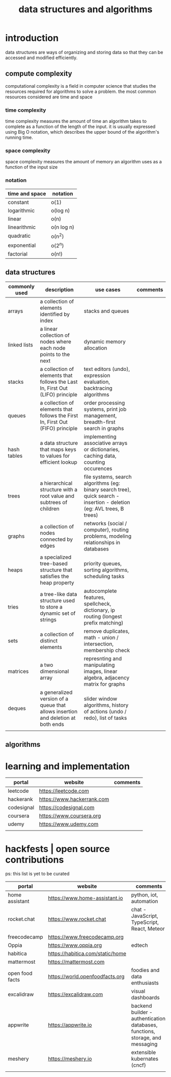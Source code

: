 #+title: data structures and algorithms
* introduction
data structures are ways of organizing and storing data so that they can be accessed and modified efficiently.
** compute complexity
computational complexity is a field in computer science that studies the resources required for algorithms to solve a problem. the most common resources considered are time and space
*** time complexity
time complexity measures the amount of time an algorithm takes to complete as a function of the length of the input. it is usually expressed using Big O notation, which describes the upper bound of the algorithm's running time.
*** space complexity
space complexity measures the amount of memory an algorithm uses as a function of the input size
*** notation
|----------------+------------|
| time and space | notation   |
|----------------+------------|
| constant       | o(1)       |
| logarithmic    | o(log n)   |
| linear         | o(n)       |
| linearithmic   | o(n log n) |
| quadratic      | o(n^2)     |
| exponential    | o(2^n)     |
| factorial      | o(n!)      |
|----------------+------------|
** data structures 
|---------------+----------------------------------------------------------------------------------+------------------------------------------------------------------------------------------------------------------------+----------|
| commonly used | description                                                                      | use cases                                                                                                              | comments |
|---------------+----------------------------------------------------------------------------------+------------------------------------------------------------------------------------------------------------------------+----------|
| arrays        | a collection of elements identified by index                                     | stacks and queues                                                                                                      |          |
| linked lists  | a linear collection of nodes where each node points to the next                  | dynamic memory allocation                                                                                              |          |
| stacks        | a collection of elements that follows the Last In, First Out (LIFO) principle    | text editors (undo), expression evaluation, backtracing algorithms                                                     |          |
| queues        | a collection of elements that follows the First In, First Out (FIFO) principle   | order processing systems, print job management, breadth-first search in graphs                                         |          |
| hash tables   | a data structure that maps keys to values for efficient lookup                   | implementing associative arrays or dictionaries, caching data, counting occurences                                     |          |
| trees         | a hierarchical structure with a root value and subtrees of children              | file systems, search algorithms (eg: binary search tree), quick search - insertion - deletion (eg: AVL trees, B trees) |          |
| graphs        | a collection of nodes connected by edges                                         | networks (social / computer), routing problems, modeling relationships in databases                                    |          |
| heaps         | a specialized tree-based structure that satisfies the heap property              | priority queues, sorting algorithms, scheduling tasks                                                                  |          |
| tries         | a tree-like data structure used to store a dynamic set of strings                | autocomplete features, spellcheck, dictionary, ip routing (longest prefix matching)                                    |          |
| sets          | a collection of distinct elements                                                | remove duplicates, math - union / intersection, membership check                                                       |          |
| matrices      | a two dimensional array                                                          | represnting and manipulating images, linear algebra, adjacency matrix for graphs                                       |          |
| deques        | a generalized version of a queue that allows insertion and deletion at both ends | slider window algorithms, history of actions (undo / redo), list of tasks                                              |          |
|               |                                                                                  |                                                                                                                        |          |
|---------------+----------------------------------------------------------------------------------+------------------------------------------------------------------------------------------------------------------------+----------|
** algorithms
* learning and implementation
|------------+----------------------------+----------|
| portal     | website                    | comments |
|------------+----------------------------+----------|
| leetcode   | https://leetcode.com       |          |
| hackerank  | https://www.hackerrank.com |          |
| codesignal | https://codesignal.com     |          |
| coursera   | https://www.coursera.org   |          |
| udemy      | https://www.udemy.com      |          |
|            |                            |          |
|------------+----------------------------+----------|
* hackfests | open source contributions
ps: this list is yet to be curated
|-----------------+----------------------------------+--------------------------------------------------------------------------------|
| portal          | website                          | comments                                                                       |
|-----------------+----------------------------------+--------------------------------------------------------------------------------|
| home assistant  | https://www.home-assistant.io    | python, iot, automation                                                        |
| rocket.chat     | https://www.rocket.chat          | chat - JavaScript, TypeScript, React, Meteor                                   |
| freecodecamp    | https://www.freecodecamp.org     |                                                                                |
| Oppia           | https://www.oppia.org            | edtech                                                                         |
| habitica        | https://habitica.com/static/home |                                                                                |
| mattermost      | https://mattermost.com           |                                                                                |
| open food facts | https://world.openfoodfacts.org  | foodies and data enthusiasts                                                   |
| excalidraw      | https://excalidraw.com           | visual dashboards                                                              |
| appwrite        | https://appwrite.io              | backend builder - authentication, databases, functions, storage, and messaging |
| meshery         | https://meshery.io               | extensible kubernates (cncf)                                                   |
|                 |                                  |                                                                                |
|-----------------+----------------------------------+--------------------------------------------------------------------------------|

